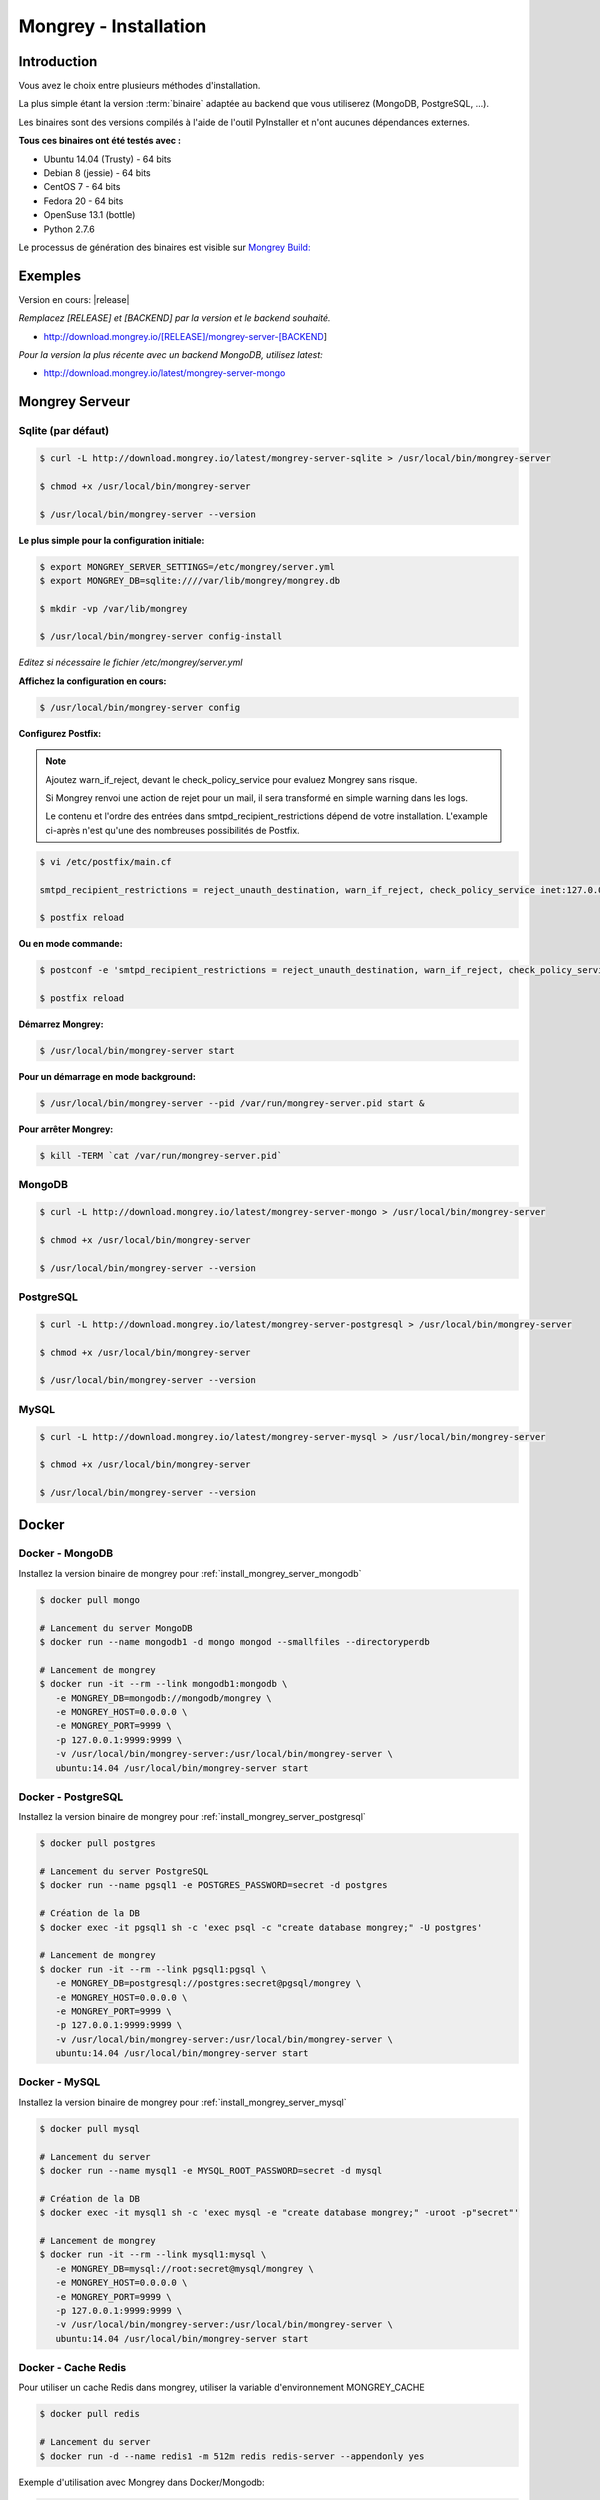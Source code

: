.. _install:

======================
Mongrey - Installation
======================

Introduction
============

Vous avez le choix entre plusieurs méthodes d'installation. 

La plus simple étant la version :term:`binaire` adaptée au backend que vous utiliserez (MongoDB, PostgreSQL, ...).

Les binaires sont des versions compilés à l'aide de l'outil PyInstaller et n'ont aucunes dépendances externes.

**Tous ces binaires ont été testés avec :**

- Ubuntu 14.04 (Trusty) - 64 bits 
- Debian 8 (jessie) - 64 bits
- CentOS 7 - 64 bits
- Fedora 20 - 64 bits
- OpenSuse 13.1 (bottle)
- Python 2.7.6

Le processus de génération des binaires est visible sur `Mongrey Build: <https://github.com/radical-software/mongrey-build>`_

Exemples
========

Version en cours: |release|

*Remplacez [RELEASE] et [BACKEND] par la version et le backend souhaité.*

- http://download.mongrey.io/[RELEASE]/mongrey-server-[BACKEND]

*Pour la version la plus récente avec un backend MongoDB, utilisez latest:*

- http://download.mongrey.io/latest/mongrey-server-mongo

Mongrey Serveur
===============

.. _`install_mongrey_server_sqlite`:

Sqlite (par défaut)
-------------------

.. code:: bash

    $ curl -L http://download.mongrey.io/latest/mongrey-server-sqlite > /usr/local/bin/mongrey-server

    $ chmod +x /usr/local/bin/mongrey-server
    
    $ /usr/local/bin/mongrey-server --version
    
**Le plus simple pour la configuration initiale:**
    
.. code:: bash
    
    $ export MONGREY_SERVER_SETTINGS=/etc/mongrey/server.yml
    $ export MONGREY_DB=sqlite:////var/lib/mongrey/mongrey.db

    $ mkdir -vp /var/lib/mongrey
    
    $ /usr/local/bin/mongrey-server config-install
    
*Editez si nécessaire le fichier /etc/mongrey/server.yml*

**Affichez la configuration en cours:**

.. code:: bash
    
    $ /usr/local/bin/mongrey-server config
    
**Configurez Postfix:**

.. note::

    Ajoutez warn_if_reject, devant le check_policy_service pour evaluez Mongrey sans risque.
    
    Si Mongrey renvoi une action de rejet pour un mail, il sera transformé en simple warning dans les logs.

    Le contenu et l'ordre des entrées dans smtpd_recipient_restrictions dépend de votre installation. 
    L'example ci-après n'est qu'une des nombreuses possibilités de Postfix.

.. code:: bash

    $ vi /etc/postfix/main.cf

    smtpd_recipient_restrictions = reject_unauth_destination, warn_if_reject, check_policy_service inet:127.0.0.1:9999
    
    $ postfix reload

**Ou en mode commande:**

.. code:: bash

    $ postconf -e 'smtpd_recipient_restrictions = reject_unauth_destination, warn_if_reject, check_policy_service inet:127.0.0.1:9999'

    $ postfix reload
    
**Démarrez Mongrey:**

.. code:: bash

    $ /usr/local/bin/mongrey-server start
    
**Pour un démarrage en mode background:**

.. code:: bash

    $ /usr/local/bin/mongrey-server --pid /var/run/mongrey-server.pid start &
    
**Pour arrêter Mongrey:**
    
.. code:: bash

    $ kill -TERM `cat /var/run/mongrey-server.pid`


.. _`install_mongrey_server_mongodb`:

MongoDB
-------

.. code:: bash

    $ curl -L http://download.mongrey.io/latest/mongrey-server-mongo > /usr/local/bin/mongrey-server
    
    $ chmod +x /usr/local/bin/mongrey-server
    
    $ /usr/local/bin/mongrey-server --version    

.. _`install_mongrey_server_postgresql`:

PostgreSQL
----------

.. code:: bash

    $ curl -L http://download.mongrey.io/latest/mongrey-server-postgresql > /usr/local/bin/mongrey-server
    
    $ chmod +x /usr/local/bin/mongrey-server
    
    $ /usr/local/bin/mongrey-server --version    

.. _`install_mongrey_server_mysql`:

MySQL
-----

.. code:: bash

    $ curl -L http://download.mongrey.io/latest/mongrey-server-mysql > /usr/local/bin/mongrey-server
    
    $ chmod +x /usr/local/bin/mongrey-server
    
    $ /usr/local/bin/mongrey-server --version    

Docker
======

Docker - MongoDB
----------------

Installez la version binaire de mongrey pour :ref:`install_mongrey_server_mongodb`

.. code:: bash

    $ docker pull mongo
    
    # Lancement du server MongoDB
    $ docker run --name mongodb1 -d mongo mongod --smallfiles --directoryperdb
    
    # Lancement de mongrey
    $ docker run -it --rm --link mongodb1:mongodb \
       -e MONGREY_DB=mongodb://mongodb/mongrey \
       -e MONGREY_HOST=0.0.0.0 \
       -e MONGREY_PORT=9999 \
       -p 127.0.0.1:9999:9999 \
       -v /usr/local/bin/mongrey-server:/usr/local/bin/mongrey-server \
       ubuntu:14.04 /usr/local/bin/mongrey-server start

Docker - PostgreSQL
-------------------

Installez la version binaire de mongrey pour :ref:`install_mongrey_server_postgresql`

.. code:: bash

    $ docker pull postgres

    # Lancement du server PostgreSQL
    $ docker run --name pgsql1 -e POSTGRES_PASSWORD=secret -d postgres
    
    # Création de la DB
    $ docker exec -it pgsql1 sh -c 'exec psql -c "create database mongrey;" -U postgres'

    # Lancement de mongrey
    $ docker run -it --rm --link pgsql1:pgsql \
       -e MONGREY_DB=postgresql://postgres:secret@pgsql/mongrey \
       -e MONGREY_HOST=0.0.0.0 \
       -e MONGREY_PORT=9999 \
       -p 127.0.0.1:9999:9999 \
       -v /usr/local/bin/mongrey-server:/usr/local/bin/mongrey-server \
       ubuntu:14.04 /usr/local/bin/mongrey-server start
    
Docker - MySQL
--------------

Installez la version binaire de mongrey pour :ref:`install_mongrey_server_mysql`

.. code:: bash

    $ docker pull mysql

    # Lancement du server
    $ docker run --name mysql1 -e MYSQL_ROOT_PASSWORD=secret -d mysql
    
    # Création de la DB
    $ docker exec -it mysql1 sh -c 'exec mysql -e "create database mongrey;" -uroot -p"secret"'    
    
    # Lancement de mongrey
    $ docker run -it --rm --link mysql1:mysql \
       -e MONGREY_DB=mysql://root:secret@mysql/mongrey \
       -e MONGREY_HOST=0.0.0.0 \
       -e MONGREY_PORT=9999 \
       -p 127.0.0.1:9999:9999 \
       -v /usr/local/bin/mongrey-server:/usr/local/bin/mongrey-server \
       ubuntu:14.04 /usr/local/bin/mongrey-server start

Docker - Cache Redis
--------------------

Pour utiliser un cache Redis dans mongrey, utiliser la variable d'environnement MONGREY_CACHE

.. code:: bash

    $ docker pull redis

    # Lancement du server
    $ docker run -d --name redis1 -m 512m redis redis-server --appendonly yes
    
Exemple d'utilisation avec Mongrey dans Docker/Mongodb:

.. code:: bash

    $ docker run -it --rm \
       --link mongodb1:mongodb \
       --link redis1:redis \
       -e MONGREY_CACHE=redis://redis:6379/0 \
       -e MONGREY_DB=mongodb://mongodb/mongrey \
       -e MONGREY_HOST=0.0.0.0 \
       -e MONGREY_PORT=9999 \
       -p 127.0.0.1:9999:9999 \
       -v /usr/local/bin/mongrey-server:/usr/local/bin/mongrey-server \
       ubuntu:14.04 /usr/local/bin/mongrey-server start

Docker - Build
--------------

Pour intégrer et personnaliser l'installation de Mongrey dans Docker, vous pouvez utiliser le modèle suivant.

Exemple avec la version binaire de Mongrey Server PostgreSQL:

::

    # Dockerfile
    
    FROM ubuntu:14.04
    
    RUN apt-get update -y

    RUN DEBIAN_FRONTEND=noninteractive \
        apt-get install -y --no-install-recommends \
        ca-certificates git curl language-pack-en
    
    RUN curl -L http://download.mongrey.io/latest/mongrey-server-postgresql > /usr/local/bin/mongrey-server
    
    RUN chmod +x /usr/local/bin/mongrey-server
    
    CMD /usr/local/bin/mongrey-server start    


.. code:: bash
    
    # Build du contenair
    
    $ docker build -t mongrey-server-postgresql .


Mongrey Web
===========

Authentification
----------------

Le login et mot de passe de l'utilisateur par défaut sont: admin / mongrey

Vous pouvez les modifier par les variables d'environnement avant de lancer l'application::

    MONGREY_WEB_USERNAME=monlogin
    
    MONGREY_WEB_PASSWORD=monpassword

Pour créer le compte admin, utilisez la commande::

    $ /usr/local/bin/mongrey-web default-user    
    

MongoDB
-------

.. code:: bash

    $ curl -L http://download.mongrey.io/latest/mongrey-web-mongo > /usr/local/bin/mongrey-web
    
    $ chmod +x /usr/local/bin/mongrey-web
    
    $ /usr/local/bin/mongrey-web --help

    $ /usr/local/bin/mongrey-web server -p 8081 -h 127.0.0.1
    
    # Ouvrez le navigateur à l'adresse http://127.0.0.1:8081

PostgreSQL
----------

.. code:: bash

    $ curl -L http://download.mongrey.io/latest/mongrey-web-postgresql > /usr/local/bin/mongrey-web
    
    $ chmod +x /usr/local/bin/mongrey-web
    
    $ /usr/local/bin/mongrey-web --help    

.. _install_pip:

Installation par PIP
====================

**Requis :**

- Linux récent (Ubuntu 14+, CentOS+)
- Librairie de compilation
- Python 2.7+ (python 3 non supporté pour l'instant)
- Python Setuptools/Pip
- Librairies optionnelles selon le backend (mysql, postgresql, ...)

.. code:: bash

    # Serveur et Web - Tous les backend 
    $ pip install mongrey[full]

    # Serveur - Backend MongoDB 
    $ pip install mongrey[server_mongodb]

    # Serveur - Tous les backend 
    $ pip install mongrey[server]
    
    $ mongrey-server --help
    
    $ mongrey-web --help

APT
===

.. todo::    

RPM
===

.. todo::